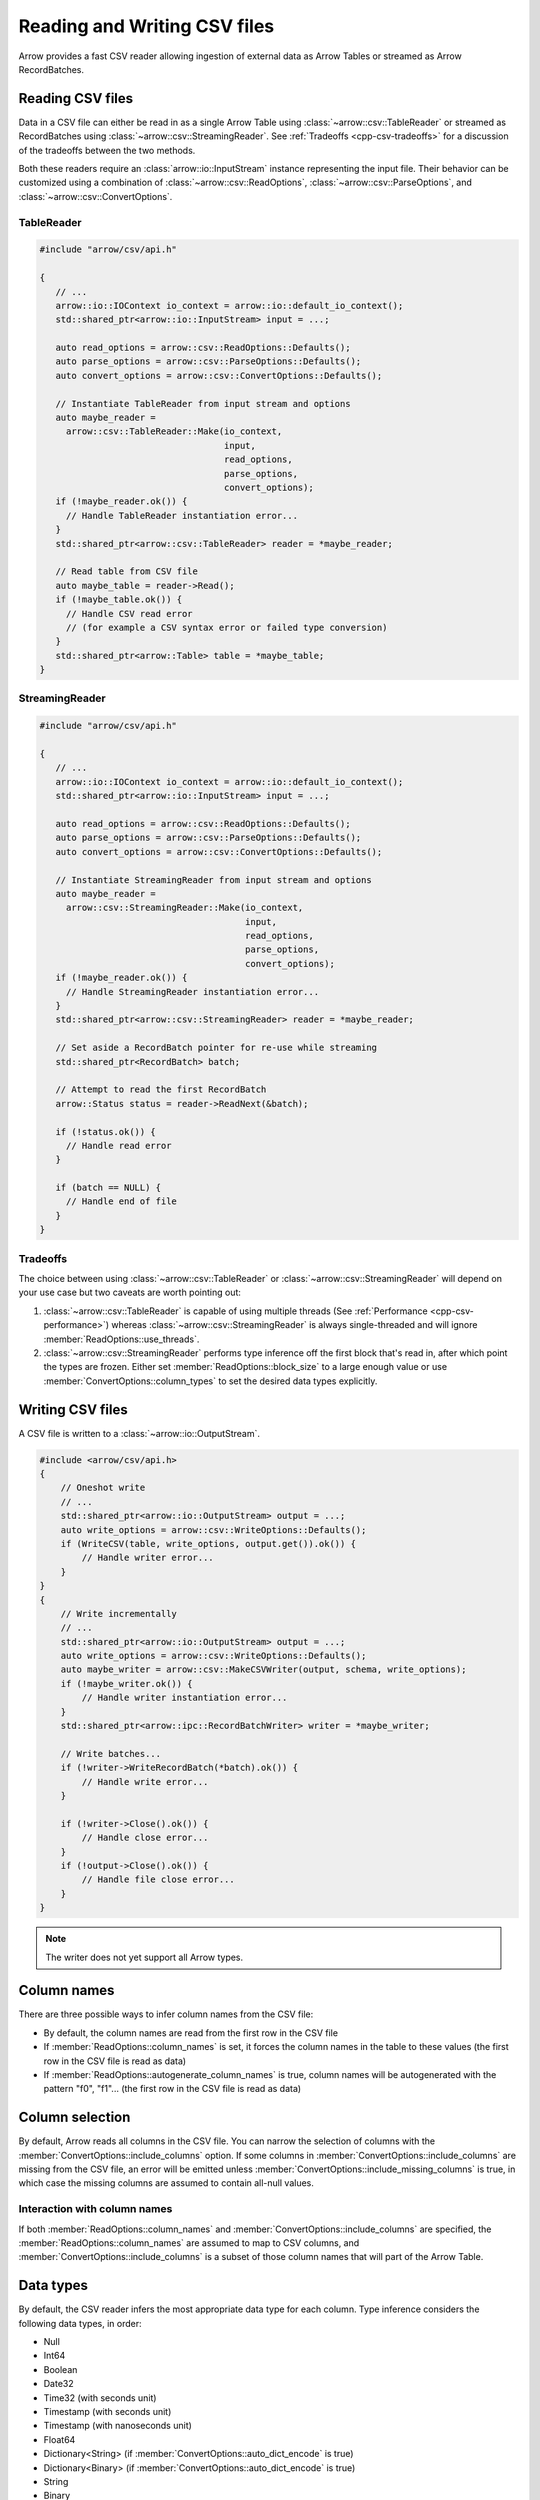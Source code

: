 .. Licensed to the Apache Software Foundation (ASF) under one
.. or more contributor license agreements.  See the NOTICE file
.. distributed with this work for additional information
.. regarding copyright ownership.  The ASF licenses this file
.. to you under the Apache License, Version 2.0 (the
.. "License"); you may not use this file except in compliance
.. with the License.  You may obtain a copy of the License at

..   http://www.apache.org/licenses/LICENSE-2.0

.. Unless required by applicable law or agreed to in writing,
.. software distributed under the License is distributed on an
.. "AS IS" BASIS, WITHOUT WARRANTIES OR CONDITIONS OF ANY
.. KIND, either express or implied.  See the License for the
.. specific language governing permissions and limitations
.. under the License.

.. default-domain:: cpp
.. highlight:: cpp

.. cpp:namespace:: arrow::csv

=============================
Reading and Writing CSV files
=============================

Arrow provides a fast CSV reader allowing ingestion of external data
as Arrow Tables or streamed as Arrow RecordBatches.

.. seealso::
   :ref:`CSV reader/writer API reference <cpp-api-csv>`.

Reading CSV files
=================

Data in a CSV file can either be read in as a single Arrow Table using
:class:`~arrow::csv::TableReader` or streamed as RecordBatches using
:class:`~arrow::csv::StreamingReader`. See :ref:`Tradeoffs <cpp-csv-tradeoffs>` for a
discussion of the tradeoffs between the two methods.

Both these readers require an :class:`arrow::io::InputStream` instance
representing the input file. Their behavior can be customized using a
combination of :class:`~arrow::csv::ReadOptions`,
:class:`~arrow::csv::ParseOptions`, and :class:`~arrow::csv::ConvertOptions`.

TableReader
-----------

.. code-block:: cpp

   #include "arrow/csv/api.h"

   {
      // ...
      arrow::io::IOContext io_context = arrow::io::default_io_context();
      std::shared_ptr<arrow::io::InputStream> input = ...;

      auto read_options = arrow::csv::ReadOptions::Defaults();
      auto parse_options = arrow::csv::ParseOptions::Defaults();
      auto convert_options = arrow::csv::ConvertOptions::Defaults();

      // Instantiate TableReader from input stream and options
      auto maybe_reader =
        arrow::csv::TableReader::Make(io_context,
                                      input,
                                      read_options,
                                      parse_options,
                                      convert_options);
      if (!maybe_reader.ok()) {
        // Handle TableReader instantiation error...
      }
      std::shared_ptr<arrow::csv::TableReader> reader = *maybe_reader;

      // Read table from CSV file
      auto maybe_table = reader->Read();
      if (!maybe_table.ok()) {
        // Handle CSV read error
        // (for example a CSV syntax error or failed type conversion)
      }
      std::shared_ptr<arrow::Table> table = *maybe_table;
   }

StreamingReader
---------------

.. code-block:: cpp

   #include "arrow/csv/api.h"

   {
      // ...
      arrow::io::IOContext io_context = arrow::io::default_io_context();
      std::shared_ptr<arrow::io::InputStream> input = ...;

      auto read_options = arrow::csv::ReadOptions::Defaults();
      auto parse_options = arrow::csv::ParseOptions::Defaults();
      auto convert_options = arrow::csv::ConvertOptions::Defaults();

      // Instantiate StreamingReader from input stream and options
      auto maybe_reader =
        arrow::csv::StreamingReader::Make(io_context,
                                          input,
                                          read_options,
                                          parse_options,
                                          convert_options);
      if (!maybe_reader.ok()) {
        // Handle StreamingReader instantiation error...
      }
      std::shared_ptr<arrow::csv::StreamingReader> reader = *maybe_reader;

      // Set aside a RecordBatch pointer for re-use while streaming
      std::shared_ptr<RecordBatch> batch;

      // Attempt to read the first RecordBatch
      arrow::Status status = reader->ReadNext(&batch);

      if (!status.ok()) {
        // Handle read error
      }

      if (batch == NULL) {
        // Handle end of file
      }
   }

.. _cpp-csv-tradeoffs:

Tradeoffs
---------

The choice between using :class:`~arrow::csv::TableReader` or
:class:`~arrow::csv::StreamingReader` will depend on your use case but two
caveats are worth pointing out:

1. :class:`~arrow::csv::TableReader` is capable of using multiple threads (See
   :ref:`Performance <cpp-csv-performance>`) whereas
   :class:`~arrow::csv::StreamingReader` is always single-threaded and will
   ignore :member:`ReadOptions::use_threads`.
2. :class:`~arrow::csv::StreamingReader` performs type inference off the first
   block that's read in, after which point the types are frozen. Either set
   :member:`ReadOptions::block_size` to a large enough value or use
   :member:`ConvertOptions::column_types` to set the desired data types
   explicitly.

Writing CSV files
=================

A CSV file is written to a :class:`~arrow::io::OutputStream`.

.. code-block:: cpp

   #include <arrow/csv/api.h>
   {
       // Oneshot write
       // ...
       std::shared_ptr<arrow::io::OutputStream> output = ...;
       auto write_options = arrow::csv::WriteOptions::Defaults();
       if (WriteCSV(table, write_options, output.get()).ok()) {
           // Handle writer error...
       }
   }
   {
       // Write incrementally
       // ...
       std::shared_ptr<arrow::io::OutputStream> output = ...;
       auto write_options = arrow::csv::WriteOptions::Defaults();
       auto maybe_writer = arrow::csv::MakeCSVWriter(output, schema, write_options);
       if (!maybe_writer.ok()) {
           // Handle writer instantiation error...
       }
       std::shared_ptr<arrow::ipc::RecordBatchWriter> writer = *maybe_writer;

       // Write batches...
       if (!writer->WriteRecordBatch(*batch).ok()) {
           // Handle write error...
       }

       if (!writer->Close().ok()) {
           // Handle close error...
       }
       if (!output->Close().ok()) {
           // Handle file close error...
       }
   }

.. note:: The writer does not yet support all Arrow types.

Column names
============

There are three possible ways to infer column names from the CSV file:

* By default, the column names are read from the first row in the CSV file
* If :member:`ReadOptions::column_names` is set, it forces the column
  names in the table to these values (the first row in the CSV file is
  read as data)
* If :member:`ReadOptions::autogenerate_column_names` is true, column names
  will be autogenerated with the pattern "f0", "f1"... (the first row in the
  CSV file is read as data)

Column selection
================

By default, Arrow reads all columns in the CSV file.  You can narrow the
selection of columns with the :member:`ConvertOptions::include_columns`
option.  If some columns in :member:`ConvertOptions::include_columns`
are missing from the CSV file, an error will be emitted unless
:member:`ConvertOptions::include_missing_columns` is true, in which case
the missing columns are assumed to contain all-null values.

Interaction with column names
-----------------------------

If both :member:`ReadOptions::column_names` and
:member:`ConvertOptions::include_columns` are specified,
the :member:`ReadOptions::column_names` are assumed to map to CSV columns,
and :member:`ConvertOptions::include_columns` is a subset of those column
names that will part of the Arrow Table.

Data types
==========

By default, the CSV reader infers the most appropriate data type for each
column.  Type inference considers the following data types, in order:

* Null
* Int64
* Boolean
* Date32
* Time32 (with seconds unit)
* Timestamp (with seconds unit)
* Timestamp (with nanoseconds unit)
* Float64
* Dictionary<String> (if :member:`ConvertOptions::auto_dict_encode` is true)
* Dictionary<Binary> (if :member:`ConvertOptions::auto_dict_encode` is true)
* String
* Binary

It is possible to override type inference for select columns by setting
the :member:`ConvertOptions::column_types` option.  Explicit data types
can be chosen from the following list:

* Null
* All Integer types
* Float32 and Float64
* Decimal128
* Boolean
* Date32 and Date64
* Time32 and Time64
* Timestamp
* Binary and Large Binary
* String and Large String (with optional UTF8 input validation)
* Fixed-Size Binary
* Dictionary with index type Int32 and value type one of the following:
  Binary, String, LargeBinary, LargeString,  Int32, UInt32, Int64, UInt64,
  Float32, Float64, Decimal128

Other data types do not support conversion from CSV values and will error out.

Dictionary inference
--------------------

If type inference is enabled and :member:`ConvertOptions::auto_dict_encode`
is true, the CSV reader first tries to convert string-like columns to a
dictionary-encoded string-like array.  It switches to a plain string-like
array when the threshold in :member:`ConvertOptions::auto_dict_max_cardinality`
is reached.

Timestamp inference/parsing
---------------------------

If type inference is enabled, the CSV reader first tries to interpret
string-like columns as timestamps. If all rows have some zone offset
(e.g. ``Z`` or ``+0100``), even if the offsets are inconsistent, then the
inferred type will be UTC timestamp. If no rows have a zone offset, then the
inferred type will be timestamp without timezone. A mix of rows with/without
offsets will result in a string column.

If the type is explicitly specified as a timestamp with/without timezone, then
the reader will error on values without/with zone offsets in that column. Note
that this means it isn't currently possible to have the reader parse a column
of timestamps without zone offsets as local times in a particular timezone;
instead, parse the column as timestamp without timezone, then convert the
values afterwards using the ``assume_timezone`` compute function.

+-------------------+------------------------------+-------------------+
| Specified Type    | Input CSV                    | Result Type       |
+===================+==============================+===================+
| (inferred)        | ``2021-01-01T00:00:00``      | timestamp[s]      |
|                   +------------------------------+-------------------+
|                   | ``2021-01-01T00:00:00Z``     | timestamp[s, UTC] |
|                   +------------------------------+                   |
|                   | ``2021-01-01T00:00:00+0100`` |                   |
|                   +------------------------------+-------------------+
|                   | ::                           | string            |
|                   |                              |                   |
|                   |     2021-01-01T00:00:00      |                   |
|                   |     2021-01-01T00:00:00Z     |                   |
+-------------------+------------------------------+-------------------+
| timestamp[s]      | ``2021-01-01T00:00:00``      | timestamp[s]      |
|                   +------------------------------+-------------------+
|                   | ``2021-01-01T00:00:00Z``     | (error)           |
|                   +------------------------------+                   |
|                   | ``2021-01-01T00:00:00+0100`` |                   |
|                   +------------------------------+                   |
|                   | ::                           |                   |
|                   |                              |                   |
|                   |     2021-01-01T00:00:00      |                   |
|                   |     2021-01-01T00:00:00Z     |                   |
+-------------------+------------------------------+-------------------+
| timestamp[s, UTC] | ``2021-01-01T00:00:00``      | (error)           |
|                   +------------------------------+-------------------+
|                   | ``2021-01-01T00:00:00Z``     | timestamp[s, UTC] |
|                   +------------------------------+                   |
|                   | ``2021-01-01T00:00:00+0100`` |                   |
|                   +------------------------------+-------------------+
|                   | ::                           | (error)           |
|                   |                              |                   |
|                   |     2021-01-01T00:00:00      |                   |
|                   |     2021-01-01T00:00:00Z     |                   |
+-------------------+------------------------------+-------------------+
| timestamp[s,      | ``2021-01-01T00:00:00``      | (error)           |
| America/New_York] +------------------------------+-------------------+
|                   | ``2021-01-01T00:00:00Z``     | timestamp[s,      |
|                   +------------------------------+ America/New_York] |
|                   | ``2021-01-01T00:00:00+0100`` |                   |
|                   +------------------------------+-------------------+
|                   | ::                           | (error)           |
|                   |                              |                   |
|                   |     2021-01-01T00:00:00      |                   |
|                   |     2021-01-01T00:00:00Z     |                   |
+-------------------+------------------------------+-------------------+

Nulls
-----

Null values are recognized from the spellings stored in
:member:`ConvertOptions::null_values`.  The :func:`ConvertOptions::Defaults`
factory method will initialize a number of conventional null spellings such
as ``N/A``.

Character encoding
------------------

CSV files are expected to be encoded in UTF8.  However, non-UTF8 data
is accepted for Binary columns.

Write Options
=============

The format of written CSV files can be customized via :class:`~arrow::csv::WriteOptions`.
Currently few options are available; more will be added in future releases.

.. _cpp-csv-performance:

Performance
===========

By default, :class:`~arrow::csv::TableReader` will parallelize reads in order to
exploit all CPU cores on your machine.  You can change this setting in
:member:`ReadOptions::use_threads`.  A reasonable expectation is at least
100 MB/s per core on a performant desktop or laptop computer (measured in
source CSV bytes, not target Arrow data bytes).
